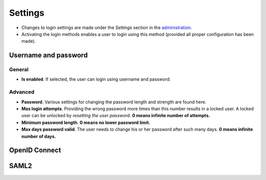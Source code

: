 Settings
========

- Changes to login settings are made under the *Settings* section in the `administration <https://admin.svc.dev.stratsys.net>`_.
- Activating the login methods enables a user to login using this method (provided all proper configuration has been made).

.. image:: images/loginSettings.png

Username and password
^^^^^^^^^^^^^^^^^^^^^

General
-------
-  **Is enabled**. If selected, the user can login using username and password.

Advanced
--------

- **Password**. Various settings for changing the password length and strength are found here.
- **Max login attempts**. Providing the wrong password more times than this number results in a locked user. A locked user can be unlocked by *resetting the user password*.  **0 means infinite number of attempts.** 
- **Minimum password length**. **0 means no lower password limit.** 
- **Max days password valid**. The user needs to change his or her password after such many days. **0 means infinite number of days.** 

OpenID Connect
^^^^^^^^^^^^^^


SAML2
^^^^^


